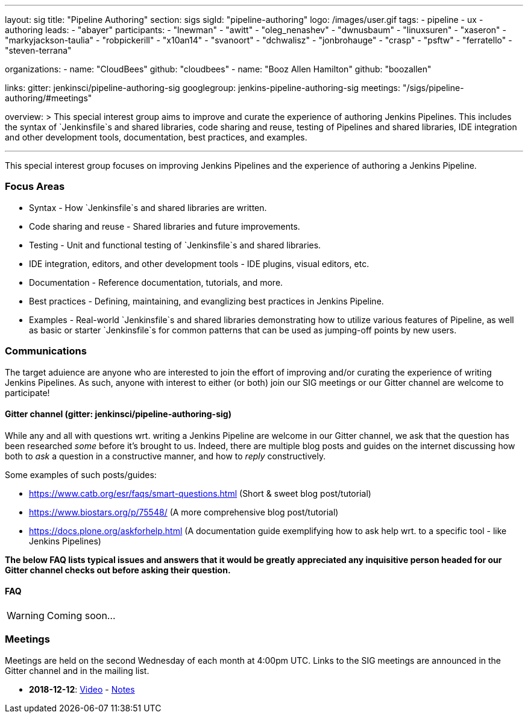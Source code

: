 ---
layout: sig
title: "Pipeline Authoring"
section: sigs
sigId: "pipeline-authoring"
logo: /images/user.gif
tags:
- pipeline
- ux
- authoring
leads:
- "abayer"
participants:
- "lnewman"
- "awitt"
- "oleg_nenashev"
- "dwnusbaum"
- "linuxsuren"
- "xaseron"
- "markyjackson-taulia"
- "robpickerill"
- "x10an14"
- "svanoort"
- "dchwalisz"
- "jonbrohauge"
- "crasp"
- "psftw"
- "ferratello"
- "steven-terrana"

organizations:
- name: "CloudBees"
  github: "cloudbees"
- name: "Booz Allen Hamilton" 
  github: "boozallen" 

links:
  gitter: jenkinsci/pipeline-authoring-sig
  googlegroup: jenkins-pipeline-authoring-sig
  meetings: "/sigs/pipeline-authoring/#meetings"

overview: >
  This special interest group aims to improve and curate the
  experience of authoring Jenkins Pipelines. This includes the syntax
  of `Jenkinsfile`s and shared libraries, code sharing and reuse,
  testing of Pipelines and shared libraries, IDE integration and other
  development tools, documentation, best practices, and examples.

---

This special interest group focuses on improving Jenkins Pipelines and the experience of authoring a Jenkins Pipeline.

=== Focus Areas
* Syntax - How `Jenkinsfile`s and shared libraries are written.
* Code sharing and reuse - Shared libraries and future improvements.
* Testing - Unit and functional testing of `Jenkinsfile`s and shared libraries.
* IDE integration, editors, and other development tools - IDE plugins,
  visual editors, etc.
* Documentation - Reference documentation, tutorials, and more.
* Best practices - Defining, maintaining, and evanglizing best
  practices in Jenkins Pipeline.
* Examples - Real-world `Jenkinsfile`s and shared libraries
  demonstrating how to utilize various features of Pipeline, as well as
  basic or starter `Jenkinsfile`s for common patterns that can be used
  as jumping-off points by new users.

=== Communications
The target aduience are anyone who are interested to join the effort of improving and/or curating the experience of writing Jenkins Pipelines.
As such, anyone with interest to either (or both) join our SIG meetings or our Gitter channel are welcome to participate!

==== Gitter channel (gitter: jenkinsci/pipeline-authoring-sig)
While any and all with questions wrt. writing a Jenkins Pipeline are welcome in our Gitter channel, we ask that the question has been researched _some_ before it's brought to us.
Indeed, there are multiple blog posts and guides on the internet discussing how both to _ask_ a question in a constructive manner, and how to _reply_ constructively.

Some examples of such posts/guides:

* https://www.catb.org/esr/faqs/smart-questions.html (Short & sweet blog post/tutorial)
* https://www.biostars.org/p/75548/ (A more comprehensive blog post/tutorial)
* https://docs.plone.org/askforhelp.html (A documentation guide exemplifying how to ask help wrt. to a specific tool - like Jenkins Pipelines)

**The below FAQ lists typical issues and answers that it would be greatly appreciated any inquisitive person headed for our Gitter channel checks out before asking their question.**

==== FAQ

WARNING: Coming soon...

=== Meetings

Meetings are held on the second Wednesday of each month at 4:00pm UTC.  
Links to the SIG meetings are announced in the Gitter channel and in the mailing list.

* **2018-12-12**:
  link:https://www.youtube.com/watch?v=VEaAJrV3RYs[Video] -
  link:https://docs.google.com/document/d/1R8tR7HzD9eFUELy4K7J5hnZ5AuoEaPNBddAU0qL9g60/edit?usp=sharing[Notes]
